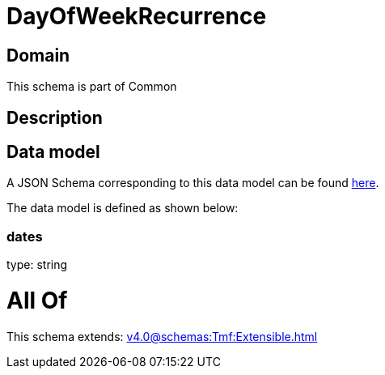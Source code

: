 = DayOfWeekRecurrence

[#domain]
== Domain

This schema is part of Common

[#description]
== Description




[#data_model]
== Data model

A JSON Schema corresponding to this data model can be found https://tmforum.org[here].

The data model is defined as shown below:


=== dates
type: string


= All Of 
This schema extends: xref:v4.0@schemas:Tmf:Extensible.adoc[]
